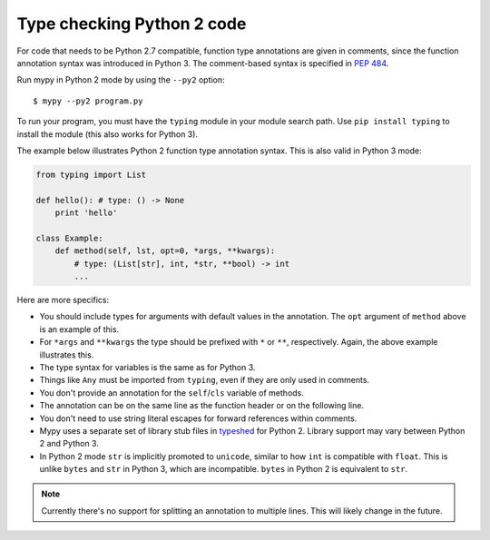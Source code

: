 .. _python2:

Type checking Python 2 code
===========================

For code that needs to be Python 2.7 compatible, function type
annotations are given in comments, since the function annotation
syntax was introduced in Python 3. The comment-based syntax is
specified in `PEP 484 <https://www.python.org/dev/peps/pep-0484>`_.

Run mypy in Python 2 mode by using the ``--py2`` option::

    $ mypy --py2 program.py

To run your program, you must have the ``typing`` module in your module
search path. Use ``pip install typing`` to install the module (this also
works for Python 3).

The example below illustrates Python 2 function type annotation
syntax. This is also valid in Python 3 mode:

.. code-block:: python

    from typing import List

    def hello(): # type: () -> None
        print 'hello'

    class Example:
        def method(self, lst, opt=0, *args, **kwargs):
            # type: (List[str], int, *str, **bool) -> int
            ...

Here are more specifics:

- You should include types for arguments with default values in the
  annotation. The ``opt`` argument of ``method`` above is an example
  of this.

- For ``*args`` and ``**kwargs`` the type should be prefixed with
  ``*`` or ``**``, respectively. Again, the above example illustrates
  this.

- The type syntax for variables is the same as for Python 3.

- Things like ``Any`` must be imported from ``typing``, even if they
  are only used in comments.

- You don't provide an annotation for the ``self``/``cls`` variable of
  methods.

- The annotation can be on the same line as the function header or on
  the following line.

- You don't need to use string literal escapes for forward references
  within comments.

- Mypy uses a separate set of library stub files in `typeshed
  <http://github.com/python/typeshed>`_ for Python 2. Library support
  may vary between Python 2 and Python 3.

- In Python 2 mode ``str`` is implicitly promoted to ``unicode``, similar
  to how ``int`` is compatible with ``float``. This is unlike ``bytes`` and
  ``str`` in Python 3, which are incompatible. ``bytes`` in Python 2 is
  equivalent to ``str``.

.. note::

    Currently there's no support for splitting an annotation to multiple
    lines. This will likely change in the future.
